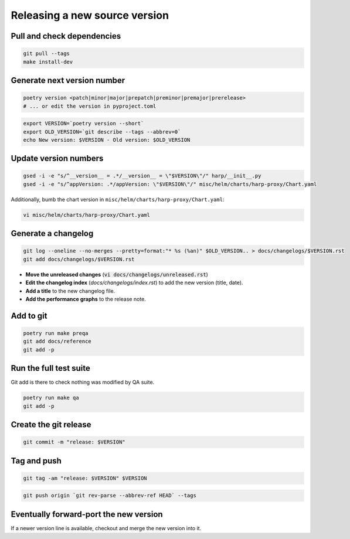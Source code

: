 Releasing a new source version
==============================

Pull and check dependencies
:::::::::::::::::::::::::::

.. code-block:: shell

    git pull --tags
    make install-dev

Generate next version number
::::::::::::::::::::::::::::

.. code-block:: shell

    poetry version <patch|minor|major|prepatch|preminor|premajor|prerelease>
    # ... or edit the version in pyproject.toml

.. code-block:: shell

    export VERSION=`poetry version --short`
    export OLD_VERSION=`git describe --tags --abbrev=0`
    echo New version: $VERSION - Old version: $OLD_VERSION

Update version numbers
::::::::::::::::::::::

.. code-block:: shell

    gsed -i -e "s/^__version__ = .*/__version__ = \"$VERSION\"/" harp/__init__.py
    gsed -i -e "s/^appVersion: .*/appVersion: \"$VERSION\"/" misc/helm/charts/harp-proxy/Chart.yaml

Additionally, bumb the chart version in ``misc/helm/charts/harp-proxy/Chart.yaml``:

.. code-block:: shell

    vi misc/helm/charts/harp-proxy/Chart.yaml

Generate a changelog
::::::::::::::::::::

.. code-block:: shell

    git log --oneline --no-merges --pretty=format:"* %s (%an)" $OLD_VERSION.. > docs/changelogs/$VERSION.rst
    git add docs/changelogs/$VERSION.rst

- **Move the unreleased changes** (:code:`vi docs/changelogs/unreleased.rst`)
- **Edit the changelog index** (`docs/changelogs/index.rst`) to add the new version (title, date).
- **Add a title** to the new changelog file.
- **Add the performance graphs** to the release note.

Add to git
::::::::::

.. code-block:: shell

    poetry run make preqa
    git add docs/reference
    git add -p

Run the full test suite
:::::::::::::::::::::::

.. todo::

    - This should be done from a clean virtualenv, but it's not yet the case (mitigated for now by using a clean git
      worktree on each release, but this is undocumented for now).

Git add is there to check nothing was modified by QA suite.

.. code-block:: shell

   poetry run make qa
   git add -p

Create the git release
::::::::::::::::::::::

.. code-block:: shell

    git commit -m "release: $VERSION"

Tag and push
::::::::::::

.. code-block:: shell

    git tag -am "release: $VERSION" $VERSION

.. code-block:: shell

    git push origin `git rev-parse --abbrev-ref HEAD` --tags


Eventually forward-port the new version
:::::::::::::::::::::::::::::::::::::::

If a newer version line is available, checkout and merge the new version into it.

